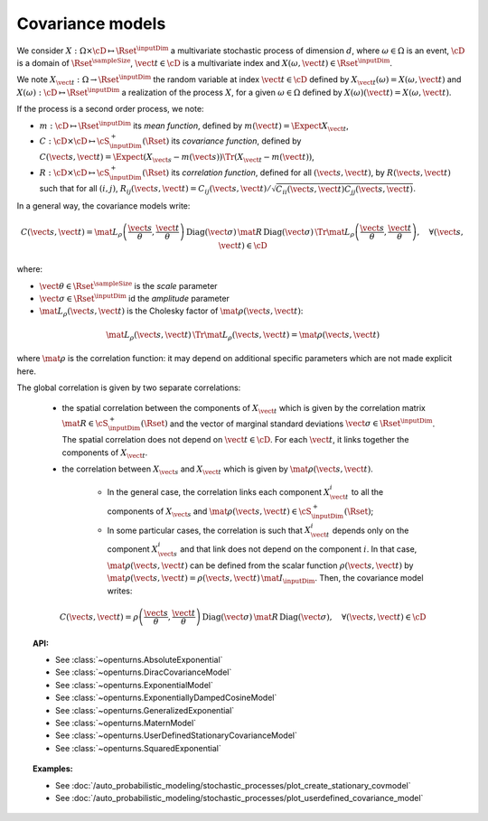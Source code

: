 .. _covariance_model:

Covariance models
=================

We consider :math:`X: \Omega \times\cD \mapsto \Rset^{\inputDim}` a multivariate
stochastic process of dimension :math:`d`, where :math:`\omega \in \Omega`
is an event, :math:`\cD` is a domain of :math:`\Rset^{\sampleSize}`,
:math:`\vect{t}\in \cD` is a multivariate index and
:math:`X(\omega, \vect{t}) \in \Rset^{\inputDim}`.

We note :math:`X_{\vect{t}}: \Omega \rightarrow \Rset^{\inputDim}` the random variable at
index :math:`\vect{t} \in \cD` defined by
:math:`X_{\vect{t}}(\omega)=X(\omega, \vect{t})` and
:math:`X(\omega): \cD  \mapsto \Rset^{\inputDim}` a realization of the process
:math:`X`, for a given :math:`\omega \in \Omega` defined by
:math:`X(\omega)(\vect{t})=X(\omega, \vect{t})`.

If the process is a second order process, we note:

- :math:`m : \cD \mapsto  \Rset^{\inputDim}` its *mean function*, defined by
  :math:`m(\vect{t})=\Expect{X_{\vect{t}}}`,
- :math:`C : \cD \times \cD \mapsto  \cS_{\inputDim}^+(\Rset)` its
  *covariance function*, defined by
  :math:`C(\vect{s}, \vect{t})=\Expect{(X_{\vect{s}}-m(\vect{s}))\Tr{(X_{\vect{t}}-m(\vect{t}))}}`,
- :math:`R : \cD \times \cD \mapsto  \cS_{\inputDim}^+(\Rset)` its
  *correlation function*, defined for all :math:`(\vect{s}, \vect{t})`,
  by :math:`R(\vect{s}, \vect{t})` such that for all :math:`(i,j)`,
  :math:`R_{ij}(\vect{s}, \vect{t})=C_{ij}(\vect{s}, \vect{t})/\sqrt{C_{ii}(\vect{s}, \vect{t})C_{jj}(\vect{s}, \vect{t})}`.


In a general way, the covariance models write:

.. math::

    C(\vect{s}, \vect{t}) = \mat{L}_{\rho}\left(\dfrac{\vect{s}}{\theta},
                            \dfrac{\vect{t}}{\theta}\right)\,
                            \mbox{Diag}(\vect{\sigma}) \, \mat{R} \,
                            \mbox{Diag}(\vect{\sigma}) \,
                            \Tr{\mat{L}}_{\rho}\left(\dfrac{\vect{s}}{\theta},
                            \dfrac{\vect{t}}{\theta}\right), \quad
                            \forall (\vect{s}, \vect{t}) \in \cD

where:

- :math:`\vect{\theta} \in \Rset^{\sampleSize}` is the *scale* parameter
- :math:`\vect{\sigma} \in \Rset^{\inputDim}` id the *amplitude* parameter
- :math:`\mat{L}_{\rho}(\vect{s}, \vect{t})` is the Cholesky factor of
  :math:`\mat{\rho}(\vect{s}, \vect{t})`:

.. math::

    \mat{L}_{\rho}(\vect{s}, \vect{t})\,\Tr{\mat{L}_{\rho}(\vect{s}, \vect{t})}
    = \mat{\rho}(\vect{s}, \vect{t})

where :math:`\mat{\rho}` is the correlation function: it may depend on additional
specific parameters which are not made explicit here.

The global correlation is given by two separate correlations:

    - the spatial correlation between the components of :math:`X_{\vect{t}}`
      which is given by the correlation matrix
      :math:`\mat{R} \in \cS_{\inputDim}^+(\Rset)` and the vector of marginal standard deviations
      :math:`\vect{\sigma} \in \Rset^{\inputDim}`.
      The spatial correlation does not depend on :math:`\vect{t} \in \cD`.
      For each  :math:`\vect{t}`, it links together the components of
      :math:`X_{\vect{t}}`.
    - the correlation between :math:`X_{\vect{s}}` and  :math:`X_{\vect{t}}`
      which is given by :math:`\mat{\rho}(\vect{s}, \vect{t})`.

        - In the general case, the correlation links each component
          :math:`X^i_{\vect{t}}` to all the components of :math:`X_{\vect{s}}`
          and :math:`\mat{\rho}(\vect{s}, \vect{t}) \in \cS_{\inputDim}^+(\Rset)`;

        - In some particular cases, the correlation is such that
          :math:`X^i_{\vect{t}}` depends only on the component
          :math:`X^i_{\vect{s}}` and that link does not depend on the component
          :math:`i`. In that case, :math:`\mat{\rho}(\vect{s}, \vect{t})` can be
          defined from the scalar function :math:`\rho(\vect{s}, \vect{t})` by
          :math:`\mat{\rho}(\vect{s}, \vect{t}) = \rho(\vect{s}, \vect{t})\, \mat{I}_{\inputDim}`.
          Then, the covariance model writes:

.. math::

    C(\vect{s}, \vect{t}) = \rho\left(\dfrac{\vect{s}}{\theta},
                                      \dfrac{\vect{t}}{\theta}\right)\,
                            \mbox{Diag}(\vect{\sigma}) \, \mat{R} \,
                            \mbox{Diag}(\vect{\sigma}), \quad
                            \forall (\vect{s}, \vect{t}) \in \cD

.. topic:: API:

    - See :class:`~openturns.AbsoluteExponential`
    - See :class:`~openturns.DiracCovarianceModel`
    - See :class:`~openturns.ExponentialModel`
    - See :class:`~openturns.ExponentiallyDampedCosineModel`
    - See :class:`~openturns.GeneralizedExponential`
    - See :class:`~openturns.MaternModel`
    - See :class:`~openturns.UserDefinedStationaryCovarianceModel`
    - See :class:`~openturns.SquaredExponential`

.. topic:: Examples:

    - See :doc:`/auto_probabilistic_modeling/stochastic_processes/plot_create_stationary_covmodel`
    - See :doc:`/auto_probabilistic_modeling/stochastic_processes/plot_userdefined_covariance_model`

